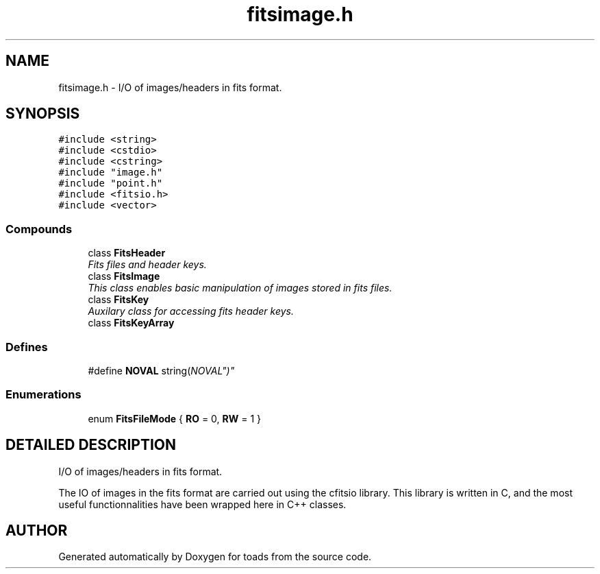.TH "fitsimage.h" 3 "8 Feb 2004" "toads" \" -*- nroff -*-
.ad l
.nh
.SH NAME
fitsimage.h \- I/O of images/headers in fits format. 
.SH SYNOPSIS
.br
.PP
\fC#include <string>\fR
.br
\fC#include <cstdio>\fR
.br
\fC#include <cstring>\fR
.br
\fC#include "image.h"\fR
.br
\fC#include "point.h"\fR
.br
\fC#include <fitsio.h>\fR
.br
\fC#include <vector>\fR
.br
.SS Compounds

.in +1c
.ti -1c
.RI "class \fBFitsHeader\fR"
.br
.RI "\fIFits files and header keys.\fR"
.ti -1c
.RI "class \fBFitsImage\fR"
.br
.RI "\fIThis class enables basic manipulation of images stored in fits files.\fR"
.ti -1c
.RI "class \fBFitsKey\fR"
.br
.RI "\fIAuxilary class for accessing fits header keys.\fR"
.ti -1c
.RI "class \fBFitsKeyArray\fR"
.br
.in -1c
.SS Defines

.in +1c
.ti -1c
.RI "#define \fBNOVAL\fR  string("NOVAL")"
.br
.in -1c
.SS Enumerations

.in +1c
.ti -1c
.RI "enum \fBFitsFileMode\fR { \fBRO\fR =  0, \fBRW\fR =  1 }"
.br
.in -1c
.SH DETAILED DESCRIPTION
.PP 
I/O of images/headers in fits format.
.PP
The IO of images in the fits format are carried out using the cfitsio library. This library is written in C, and the most useful functionnalities have been wrapped here in C++ classes.
.PP
.SH AUTHOR
.PP 
Generated automatically by Doxygen for toads from the source code.